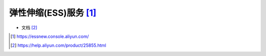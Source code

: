 弹性伸缩(ESS)服务 [1]_
######################

* 文档 [2]_



.. [1] https://essnew.console.aliyun.com/
.. [2] https://help.aliyun.com/product/25855.html